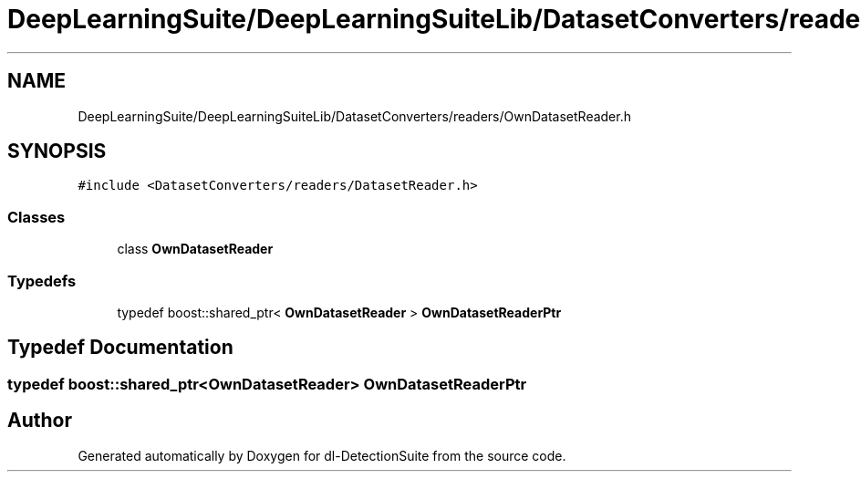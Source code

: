 .TH "DeepLearningSuite/DeepLearningSuiteLib/DatasetConverters/readers/OwnDatasetReader.h" 3 "Sat Dec 15 2018" "Version 1.00" "dl-DetectionSuite" \" -*- nroff -*-
.ad l
.nh
.SH NAME
DeepLearningSuite/DeepLearningSuiteLib/DatasetConverters/readers/OwnDatasetReader.h
.SH SYNOPSIS
.br
.PP
\fC#include <DatasetConverters/readers/DatasetReader\&.h>\fP
.br

.SS "Classes"

.in +1c
.ti -1c
.RI "class \fBOwnDatasetReader\fP"
.br
.in -1c
.SS "Typedefs"

.in +1c
.ti -1c
.RI "typedef boost::shared_ptr< \fBOwnDatasetReader\fP > \fBOwnDatasetReaderPtr\fP"
.br
.in -1c
.SH "Typedef Documentation"
.PP 
.SS "typedef boost::shared_ptr<\fBOwnDatasetReader\fP> \fBOwnDatasetReaderPtr\fP"

.SH "Author"
.PP 
Generated automatically by Doxygen for dl-DetectionSuite from the source code\&.
